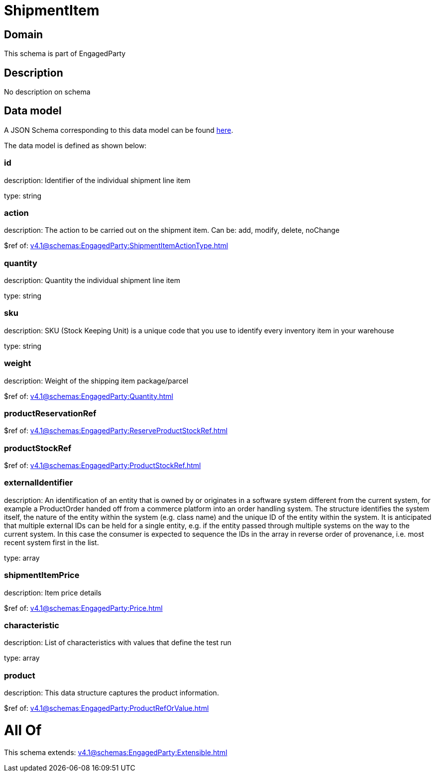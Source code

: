 = ShipmentItem

[#domain]
== Domain

This schema is part of EngagedParty

[#description]
== Description

No description on schema


[#data_model]
== Data model

A JSON Schema corresponding to this data model can be found https://tmforum.org[here].

The data model is defined as shown below:


=== id
description: Identifier of the individual shipment line item

type: string


=== action
description: The action to be carried out on the shipment item. Can be: add, modify, delete, noChange

$ref of: xref:v4.1@schemas:EngagedParty:ShipmentItemActionType.adoc[]


=== quantity
description: Quantity the individual shipment line item

type: string


=== sku
description: SKU (Stock Keeping Unit) is a unique code that you use to identify every inventory item in your warehouse

type: string


=== weight
description: Weight of the shipping item package/parcel

$ref of: xref:v4.1@schemas:EngagedParty:Quantity.adoc[]


=== productReservationRef
$ref of: xref:v4.1@schemas:EngagedParty:ReserveProductStockRef.adoc[]


=== productStockRef
$ref of: xref:v4.1@schemas:EngagedParty:ProductStockRef.adoc[]


=== externalIdentifier
description: An identification of an entity that is owned by or originates in a software system different from the current system, for example a ProductOrder handed off from a commerce platform into an order handling system. The structure identifies the system itself, the nature of the entity within the system (e.g. class name) and the unique ID of the entity within the system. It is anticipated that multiple external IDs can be held for a single entity, e.g. if the entity passed through multiple systems on the way to the current system. In this case the consumer is expected to sequence the IDs in the array in reverse order of provenance, i.e. most recent system first in the list.

type: array


=== shipmentItemPrice
description: Item price details

$ref of: xref:v4.1@schemas:EngagedParty:Price.adoc[]


=== characteristic
description: List of characteristics with values that define the test run

type: array


=== product
description: This data structure captures the product information.

$ref of: xref:v4.1@schemas:EngagedParty:ProductRefOrValue.adoc[]


= All Of 
This schema extends: xref:v4.1@schemas:EngagedParty:Extensible.adoc[]
